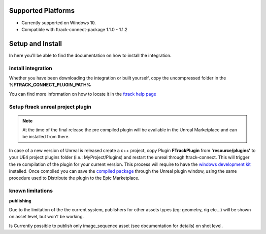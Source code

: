 ..
    :copyright: Copyright (c) 2014-2020 ftrack

.. _install:

Supported Platforms
===================

* Currently supported on Windows 10.
* Compatible with ftrack-connect-package 1.1.0 - 1.1.2


Setup and Install 
=================

In here you'll be able to find the documentation on how to install the integration.

install integration
-------------------

Whether you have been downloading the integration or built yourself, 
copy the uncompressed folder in the **%FTRACK_CONNECT_PLUGIN_PATH%**

You can find more information on how to locate it in the `ftrack help page <https://help.ftrack.com/connect/getting-started-with-connect/installing-and-using-connect>`_

Setup ftrack unreal project plugin
----------------------------------

.. note:: 
    At the time of the final release the pre compiled plugin will be available in the Unreal Marketplace and can be installed from there.

In case of a new version of Unreal is released create a c++ project, copy Plugin **FTrackPlugin** from **'resource/plugins'** to your UE4 project plugins folder (i.e.: MyProject/Plugins)
and restart the unreal through ftrack-connect. This will trigger the re compilation of the plugin for your current version.
This process will require to have the `windows development kit <https://developer.microsoft.com/en-us/windows/downloads/windows-10-sdk/>`_ installed.
Once compiled you can save the `compiled package <https://docs.unrealengine.com/en-US/Programming/Plugins/index.html>`_ through the Unreal plugin window, using the same procedure used to Distribute the plugin to the Epic Marketplace.


known limitations
-----------------

**publishing**

Due to the limitation of the the current system, publishers for other assets types (eg: geometry, rig etc...)
will be shown on asset level, but won't be working.

Is Currently possible to publish only image_sequence asset (see documentation for details) on shot level.
